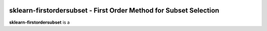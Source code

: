 .. -*- mode: rst -*-

|ReadTheDocs|_

.. |ReadTheDocs| image:: https://readthedocs.org/projects/sklearn-firstordersubset/badge/?version=latest
.. _ReadTheDocs: https://sklearn-firstordersubset.readthedocs.io/en/latest/?badge=latest

sklearn-firstordersubset - First Order Method for Subset Selection
============================================================

.. _scikit-learn: https://scikit-learn.org

**sklearn-firstordersubset** is a 

.. _documentation: https://sklearn-firstordersubset.readthedocs.io/en/latest/quick_start.html

